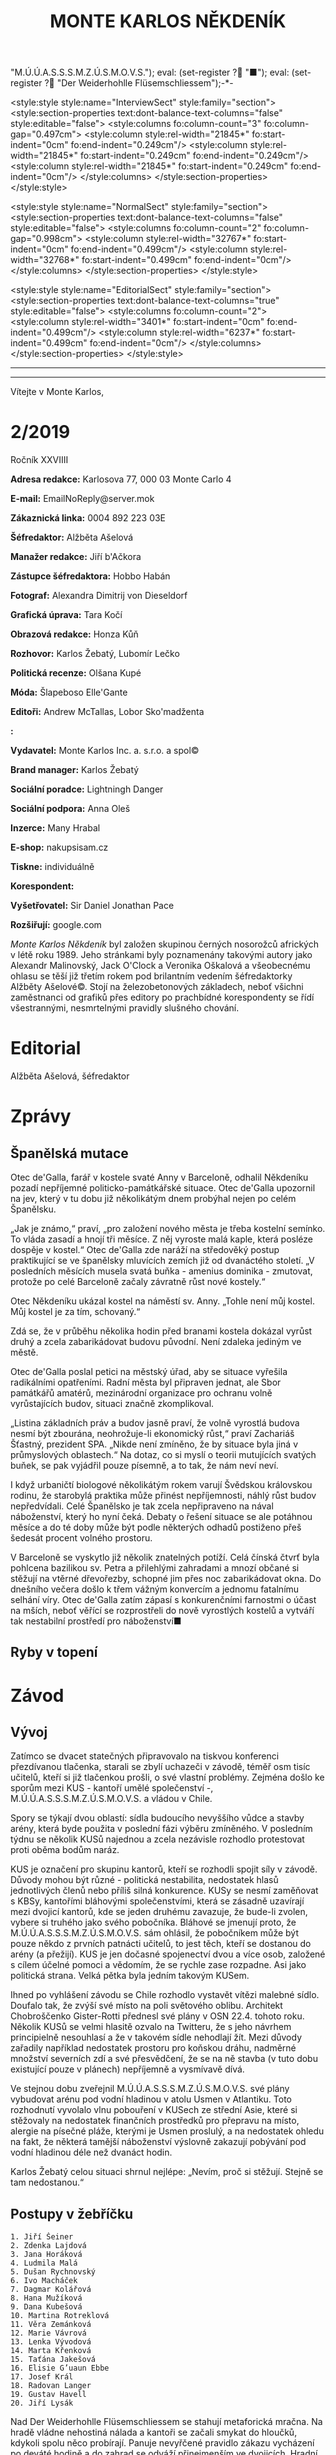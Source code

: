 # -*-eval: (setq-local org-footnote-section "Poznámky"); eval: (setq-local default-justification 'full); eval: (auto-fill-mode 1); eval: (toggle-truncate-lines); eval: (set-input-method "czech-qwerty"); eval: (set-register ?\' "“"); eval: (set-register ?\" "„");eval: (set-register ? "M.Ú.Ú.A.S.S.S.M.Z.Ú.S.M.O.V.S."); eval: (set-register ? "■"); eval: (set-register ? "Der Weiderhohlle Flüsemschliessem");-*-
:stuff:
<style:style style:name="InterviewSect" style:family="section">
<style:section-properties text:dont-balance-text-columns="false" style:editable="false">
<style:columns fo:column-count="3" fo:column-gap="0.497cm">
<style:column style:rel-width="21845*" fo:start-indent="0cm" fo:end-indent="0.249cm"/>
<style:column style:rel-width="21845*" fo:start-indent="0.249cm" fo:end-indent="0.249cm"/>
<style:column style:rel-width="21845*" fo:start-indent="0.249cm" fo:end-indent="0cm"/>
</style:columns>
</style:section-properties>
</style:style>

<style:style style:name="NormalSect" style:family="section">
<style:section-properties text:dont-balance-text-columns="false" style:editable="false">
<style:columns fo:column-count="2" fo:column-gap="0.998cm">
<style:column style:rel-width="32767*" fo:start-indent="0cm" fo:end-indent="0.499cm"/>
<style:column style:rel-width="32768*" fo:start-indent="0.499cm" fo:end-indent="0cm"/>
</style:columns>
</style:section-properties>
</style:style>

<style:style          style:name="EditorialSect"         style:family="section">
<style:section-properties                  text:dont-balance-text-columns="true"
style:editable="false">   <style:columns    fo:column-count="2">   <style:column
style:rel-width="3401*"      fo:start-indent="0cm"     fo:end-indent="0.499cm"/>
<style:column          style:rel-width="6237*"         fo:start-indent="0.499cm"
fo:end-indent="0cm"/>        </style:columns>        </style:section-properties>
</style:style>

#+OPTIONS: ':t \n:nil f:t date:nil <:nil |:t timestamp:nil H:nil toc:nil num:nil d:nil ^:t
# ' Toggle smart quotes
# \n		newline = new paragraph
# f			Enable footnotes
# date		Doesn't include date
# timestamp Doesn't include any time/date active/inactive stamps
# |			Includes tables.
# <			Toggle inclusion of the creation time in the exported file
# H:3		Exports 3 leavels of headings. 4th and on are treated as lists.
# toc		Doesn't include table of contents.
# num:1		Includes numbers of headings only, if they are or the 1st order.
# d			Doesn't include drawers.
# ^			Toggle TeX-like syntax for sub- and superscripts. If you write ‘^:{}’, ‘a_{b}’ is interpreted, but the simple ‘a_b’ is left as it is.
---------------------------------------------------------------------------------------------------------------------------------------
#+STARTUP: fnadjust
# Sort and renumber footnotes as they are being made.
---------------------------------------------------------------------------------------------------------------------------------------
#+OPTIONS: author:nil creator:nil
# Doesn't include author's name
# Doesn't include creator (= firm)

#+ODT_STYLES_FILE: "/home/oscar/Documents/Monte-Karlos/odt vzor/MonteKarlosNěkdeník1-2020.ott"
:END:
#+TITLE: MONTE KARLOS NĚKDENÍK
#+SUBTITLE: 
Vítejte v Monte Karlos, 
#+ODT: <text:section text:style-name="EditorialSect" text:name="Editorial">
* 2/2019
Ročník XXVIIII

*Adresa redakce:* Karlosova 77, 000 03 Monte Carlo 4

*E-mail:* EmailNoReply@server.mok

*Zákaznická linka:* 0004 892 223 03E

*Šéfredaktor:* Alžběta Ašelová

*Manažer redakce:* Jiří b'Ačkora

*Zástupce šéfredaktora:* Hobbo Habán

*Fotograf:* Alexandra Dimitrij von Dieseldorf

*Grafická úprava:* Tara Kočí

*Obrazová redakce:* Honza Kůň

*Rozhovor:* Karlos Žebatý, Lubomír Lečko

*Politická recenze:* Olšana Kupé

*Móda:* Šlapeboso Elle'Gante

*Editoři:* Andrew McTallas, Lobor Sko'madženta

*:* 

*Vydavatel:* Monte Karlos Inc. a. s.r.o. a spol©

*Brand manager:* Karlos Žebatý

*Sociální poradce:* Lightningh Danger

*Sociální podpora:* Anna Oleš

*Inzerce:* Many Hrabal

*E-shop:* nakupsisam.cz

*Tiskne:* individuálně

*Korespondent:* 

*Vyšetřovatel:* Sir Daniel Jonathan Pace

*Rozšiřují:* google.com

/Monte Karlos Někdeník/ byl založen  skupinou černých nosorožců afrických v létě
roku  1989.  Jeho  stránkami  byly poznamenány  takovými  autory  jako  Alexandr
Malinovský, Jack  O'Clock a Veronika Oškalová  a všeobecnému ohlasu se  těší již
třetím rokem  pod brilantním  vedením šéfredaktorky  Alžběty Ašelové©.  Stojí na
železobetonových základech, neboť všichni zaměstnanci od grafiků přes editory po
prachbídné korespondenty  se řídí  všestrannými, nesmrtelnými  pravidly slušného
chování.
* Editorial


Alžběta Ašelová, šéfredaktor
#+ODT: </text:section>
* Zprávy
#+ODT: <text:section text:style-name="NormalSect" text:name="Zprávy">
** Španělská mutace
Otec de'Galla, farář v kostele svaté  Anny v Barceloně, odhalil Někdeníku pozadí
nepříjemné politicko-památkářské situace. Otec  de'Galla upozornil na jev, který
v tu dobu již několikátým dnem probýhal nejen po celém Španělsku.

„Jak je známo,“ praví, „pro založení  nového města je třeba kostelní semínko. To
vláda zasadí a hnojí tři měsíce. Z něj vyroste malá kaple, která posléze dospěje
v kostel.“  Otec de'Galla  zde naráží  na středověký  postup praktikující  se ve
španělsky mluvících  zemích již  od dvanáctého  století. „V  posledních měsících
musela svatá  buňka -  amenius dominika  - zmutovat,  protože po  celé Barceloně
začaly závratně růst nové kostely.“

Otec Někdeníku  ukázal kostel na náměstí  sv. Anny. „Tohle není  můj kostel. Můj
kostel je za tím, schovaný.“

Zdá se, že v průběhu několika hodin  před branami kostela dokázal vyrůst druhý a
zcela zabarikádovat budovu původní. Není zdaleka jediným ve městě.

Otec de'Galla poslal petici na městský úřad, aby se situace vyřešila radikálními
opatřeními.  Radní  města byl  připraven  jednat,  ale Sbor  památkářů  amatérů,
mezinárodní  organizace pro  ochranu volně  vyrůstajících budov,  situaci značně
zkomplikoval.

„Listina základních práv a budov jasně praví, že volně vyrostlá budova nesmí být
zbourána,  neohrožuje-li ekonomický  růst,“ praví  Zachariáš Šťastný,  prezident
SPA. „Nikde není zmíněno, že by  situace byla jiná v průmyslových oblastech.“ Na
dotaz, co  si myslí  o teorii  mutujících svatých buňek,  se pak  vyjádřil pouze
písemně, a to tak, že nám neví neví.

I když urbaničtí biologové několikátým  rokem varují Švědskou královskou rodinu,
že starobylá praktika může přinést nepříjemnosti, náhlý růst budov nepředvídali.
Celé Španělsko  je tak zcela  nepřipraveno na  nával náboženství, který  ho nyní
čeká. Debaty o řešení situace se ale potáhnou měsíce a do té doby může být podle
některých odhadů postiženo přeš šedesát procent volného prostoru.

V Barceloně  se vyskytlo již několik  znatelných potíží. Celá čínská  čtvrť byla
pohlcena bazilikou sv. Petra a přilehlými zahradami a mnozí občané si stěžují na
vtěrné dřevořezby, schopné  jim přes noc zabarikádovat okna.  Do dnešního večera
došlo k  třem vážným konvercím a  jednomu fatalnímu selhání víry.  Otec de'Galla
zatím  zápasí s  konkurenčními  farnostmi  o účast  na  mších,  neboť věřící  se
rozprostřeli do nově  vyrostlých kostelů a vytváří tak  nestabilní prostředí pro
náboženství■
** Ryby v topení

#+ODT: </text:section>
* Závod
#+ODT: <text:section text:style-name="NormalSect" text:name="Závod">
** Vývoj
Zatímco  se dvacet  statečných  připravovalo na  tiskvou konferenci  přezdívanou
tlačenka, starali se zbylí uchazeči v  závodě, téměř osm tisíc učitelů, kteří si
již tlačenkou prošli, o své vlastní problémy. Zejména došlo ke sporům mezi KUS -
kantoří umělé společenství -, M.Ú.Ú.A.S.S.S.M.Z.Ú.S.M.O.V.S. a vládou v Chile.

Spory se  týkají dvou oblastí: sídla  budoucího nevyššího vůdce a  stavby arény,
která  byde použita  v  poslední fázi  výběru zmíněného.  V  posledním týdnu  se
několik KUSů najednou  a zcela nezávisle rozhodlo protestovat  proti oběma bodům
naráz.

KUS je  označení pro skupinu  kantorů, kteří se  rozhodli spojit síly  v závodě.
Důvody mohou  být různé -  politická nestabilita, nedostatek  hlasů jednotlivých
členů nebo  příliš silná konkurence. KUSy  se nesmí zaměňovat s  KBSy, kantořími
bláhovými společenstvími, která  se zásadně uzavírají mezi  dvojicí kantorů, kde
se  jeden druhému  zavazuje, že  bude-li zvolen,  vybere si  truhého jako  svého
pobočníka.  Bláhové  se  jmenují proto,  že  M.Ú.Ú.A.S.S.S.M.Z.Ú.S.M.O.V.S.  sám
ohlásil, že pobočníkem může být pouze  někdo z prvních patnácti učitelů, to jest
těch, kteří  se dostanou do  arény (a přežijí).  KUS je jen  dočasné spojenectví
dvou a více  osob, založené s cílem  účelné pomoci a vědomím, že  se rychle zase
rozpadne. Asi jako politická strana. Velká pětka byla jedním takovým KUSem.

Ihned  po vyhlášení  závodu se  Chile  rozhodlo vystavět  vítězi malebné  sídlo.
Doufalo tak, že zvýší své místo na poli světového oblibu. Architekt Chobroščenko
Gister-Rotti přednesl své  plány v OSN 22.4. tohoto roku.  Několik KUSů se velmi
hlasitě ozvalo  na Twitteru, že  s jeho návrhem  principielně nesouhlasí a  že v
takovém sídle nehodlají žít. Mezi  důvody zařadily například nedostatek prostoru
pro koňskou dráhu,  nadměrné množství severních zdí a své  přesvědčení, že se na
ně stavba (v tuto dobu existující pouze v plánech) nepříjemně a vysmívavě dívá.

Ve  stejnou dobu  zveřejnil M.Ú.Ú.A.S.S.S.M.Z.Ú.S.M.O.V.S.  své plány  vybudovat
arénu pod  vodní hladinou v  atolu Usmen  v Atlantiku. Toto  rozhodnutí vyvolalo
vlnu  pobouření v  KUSech  ze střední  Asie, které  si  stěžovaly na  nedostatek
finančních prostředků pro  přepravu na místo, alergie na  písečné pláže, kterými
je  Usmen  proslulý,  a  na  nedostatek  ohledu  na  fakt,  že  některá  tamější
náboženství  výslovně zakazují  pobývání  pod vodní  hladinou  déle než  dvanáct
hodin.

Karlos Žebatý celou  situaci shrnul nejlépe: „Nevím, proč si  stěžují. Stejně se
tam nedostanou.“
** Postupy v žebříčku
#+BEGIN_EXAMPLE
1. Jiří Šeiner
2. Zdenka Lajdová
3. Jana Horáková
4. Ludmila Malá
5. Dušan Rychnovský
6. Ivo Macháček
7. Dagmar Kolářová
8. Hana Mužíková
9. Dana Kubešová
10. Martina Rotreklová
11. Věra Zemánková
12. Marie Vávrová
13. Lenka Vývodová
14. Marta Křenková
15. Taťána Jakešová
16. Elisie G’uaun Ebbe
17. Josef Král
18. Radovan Langer
19. Gustav Havell
20. Jiří Lysák
#+END_EXAMPLE
Nad Der  Weiderhohlle Flüsemschliessem se  stahují metaforická mračna.  Na hradě
vládne nehostiná  nálada a kantoři  se začali  smykat do hloučků,  kdykoli spolu
něco probírají. Panuje nevyřčené pravidlo zákazu vycházení po deváté hodině a do
zahrad  se  odváží přinejmenším  ve  dvojicích.  Hradní televizní  štáb  bedlivě
monitoruje každý kout, ale až na problémy s vodovodními trubkami na skladě zatím
neobjevili nic nápadného.

Obyvatelé  Der  Weiderhohlle  Flüsemschliessem  se ale  mohou  radovat.  Všichni
zmizelí kantoři, Langer, Macháček, Horáková  a nově Mužíková, poznali komplikace
své nepřítomnosti na poviné tiskové  konferenci. I když jsou technicky vyloučeni
ze závodu - Mužíková, protože opustila hrad bez dovolení, a ostatní tři, protože
se  ani   nedostavili  -  technologické   křidlo  M.Ú.Ú.A.S.S.S.M.Z.Ú.S.M.O.V.S.
opravuje chybu v systému, a všichni  jsou tudíž stále přítomni v žebříčku. Ústav
nás ubezpečuje, že do arény času dost, a všechno se zpraví.

Kantorům  se  i  tak  zachtělo   zvýšit  ochranu.  Počet  bodyguardů  se  zvíšil
dvanáctinásobně  a  Mezinárodní  ústav  poukazuje,   že  tento  čin  hraničí  se
shromažďováním  armád.  Paní   Křenková  se  dala  do   debat  obhajujících  své
rozhodnutí, což ji v žebříčku nijak neprospělo. Naopak paní Jakešová, tvrdohlavě
odmítající  jakékoli  nebezpečí,  získala  bonusové  body  za  nekonfliktnost  a
vystoupala o dvě příčky.

Den nato se porařilo zmizet paní Vávrové. S povolením z vyšších míst si vyšla na
procházku kolem sídla a už se nevrátila. Její ochranka zmizela také.

Tak zvaná  tlačenka proběhla  v nepřítomnosti pěti  z Dvaceti  statečných. Monte
Karlos  Někdeník  si  zamluvil  slíbené množství  sedadel  a  položil  přítomným
kantorům  vámi zvolené  otázky.  Přímý  přenos celé  události  najdete na  našem
YouTube kanále.

Za zmínku  stojí tři  zásadní body toho  dne. My se  budeme zabývat  dvěma. Paní
Kubešová dosáhla  neočekávaného úspěchu,  když odpovídala  na otázku  „Co nemáte
ráda na matematice.“ Její  odpověd - trojčelenky - jí výstup  o tři příčky. Zato
Lajdová, kterou  celá akce  otravovala, se nezmohla  na kloudnou  větu. Odradila
publikum, když vešla do místnosti a oznámila, že všichni smrdí. Dále pak odmítla
odpovědět přímo  na jednoduché otázky  jako jak se  jí podařilo zajistit  si tak
dobré místo, když o její kampani veřejnost neví naprosto nic.

Výsledkem  jejího neúspěchu  se stala  rapidní ztráta  sponzorů a  propad o  dvě
místa, což ale podle odborníků není v žádném případě dost■
#+ODT: </text:section>
** Rozhovor - „Já hodlám být navždy mysteriósní.“
Paní Malá - velké jméno mezi učiteli.  Její nesmírná pověst jí předchází nejen v
někdeníku,  nýbrž   i  mezi  voliči   a  sponzory.  Velikost  jejího   ducha  je
nepopiratelná. V  dnešním čísle odhalíme  některá z jejích  ohromných soukromých
tajemství, a mnoho dalšího.
#+ODT: <text:section text:style-name="InterviewSect" text:name="Interview">
*Jak jste se cítila, když vám nařídili zbavit se své armády a opustit svá sídla*
*v Asii?*

Byla  jsem trochu  zaskočená. Bez  své armády  po boku  se rozhodně  necítím tak
jistě.  Také se  mi stýská  po mích  malebných sídlech  v Asii.  Ale tady  v Der
Weiderhohlle Flüsemschliessem  mám velmi milou  společnost. A také  velmi dobrou
ostrahu.

*Strupe  Slýme  vybar-Víme  hrálo  zásadní  roli  ve  válce  s  Pálkovskou.  Jak
*spokojena* jste byla s tím, že bylo použito takovým způsobem? Nepřipadá mi jako
*válečné* sídlo, a muselo čelit dlouhému obléhání panem Lysákem.*

Byla jsem  velmi potěšena,  že se  jedno z  mých sídel  stalo jaksi  díky tomuto
konfliktu místem významné historické události.  O prázdninách, až skončí všechna
omezení, začnu tam pořádat turisticé zájezdy. Vydělávat na tom.

*Obranou  vašeho  sídla  byla  pověřena   paní  Rotreklová.  Necítíte  se  nějak
vynechána?*

Ne. Paní Rotreklová ho myslím ubránila dobře. Nemám, na co si stěžovat.

*Jak reaguje vaše rodina na vaše vysoké ambice?*

Kdybych neměla takové ambice, tak by mě k tomu stějně donutili.

*Jakou podporu jste od nich dostala?*

Ujistili mě, že neprodají má sídla, kdybych náhodou v aréně padla.

*Co s nimi hodlají dělat? Také vydělávat?*

No samozřejmě. Ani netušíte jak.

*Jakou nadiji si dáváte, prosím realisticky, na vítězství?*

Naděje umírá  poslední, v  tomto případě  až přes mou  mrtvolu. Naději  si dávám
velkou. Chtěla bych závod vydržet s optimismem  a veselou myslí, ale jsou to jen
naděje, takže...

*Kdo je váším nejoblíbenějším umělcem všech dob?*

To budu asi já. Nebo Mozart.

*Od začátku  závodu jste byla poněkud  uzavřená a schraňovala si  své soukromí.*
*Změnilo se něco, nebo hodláte být nadále mysteriózní?*

Já hodlám být navždy mysteriózní.

*Řekněte nám přesto něco, co o vás vaši voliči můžou vědět, co ještě neví.*

Myslím, že  se nic  nestane, když  prozradím, že  jako malá  jsem si  v hodinách
fyziky na gymnáziu hrávala piškvorky.
*** Kampaň
*Naše průzkumy  ukazují, že investujete  mnoho času a energie  do shromažďování*
*renesančních maleb. Objasníte  nám, jak je hodláte využít pro  boj s ostatními*
*kantory.*

Ale to vůbec  nebude sloužit k boji.  To bude pouze taková drobná  galerie v měm
sídle. Její finanční výsledky pak samozřejmě vhodně využiji.

*Jste momentálně na třetím místě v žebříčku. Čemu vděčíte za takovou pozici?*

Svým voličům a sponzorům.

*Těsně pod  vámi se nachází  Lajdová. My se  poslední dobou ptáme  skoro všech,*
*jestli si její úspěchy dodevou vysvětlit, vzhledem k tomu, že je veřejně zcela*
*neaktivní. Dovedete to nějak vysvětlit vy?*

Do  toho bych  se raději  nepoštěla. Já  bych se  vůbec do  paní Lajdové  nerada
pouštěla. Ona by si to také potom mohla vzít osobně.

*Dá se říct, že se bojíte paní Lajdové?*

Spíše nechci vyvolávat zbytečné konflikty.

*Nedávná zmizení jistě  změnila život v Der  Weiderhohlle Flüsemschliessem. Jaká
*je* nálada mezi učiteli?*

Pořád celkem  dobrá. Víte,  na jednu  stranu se mezi  kantory vkrádá  strach, na
druhou starnu je tu  ale radost z toho, že ubívá  konkurence. Zatím byli unášeni
kantoři z předních příček.

*Jak to zasahuje vás? Bojíte se?*

Bojím? Ne,  to ne. Spíše bych  ráda přišla na  to, kdo za únosy  stojí. Rozhodně
tomu budu věnovat svůj čas a úsilí.

*Jak si zmizení vysětlujente?*

Víte, mám několik teorií. Žádná se mi ale ani trochu nezamlouvá.
*** Random otázka dne
*Souhlasíte s výrokem, že čtení je zírání na mrtvý strom zatímco halucinujete?*

S první polovinou ano, s druhou ne.
*** Rychlá střelba
*Kdo je vaším nejoblíbenějším učitelem?*

To budu zase já.

*Jak porazíte ostatní kantory v aréně?*

Drtivě.

*Rychnovský, nebo Plžková?*

Plžková.

*Co jste udělala s Horákovou?*

Já? Nic.

*To  byla  taková... Já  to  chtěl  jenom zkusit.  Pardon.  Co  jste udělala  s*
*Macháčkem?*

Já? Nic.

*To byla taková... Já to chtěl jenom zkusit. Pardon. Jak se budete bránit proti*
*rostoucí hrozbě únosu?*

Já? --
*** Korespondence
*Do Monte Karla nám zavolala paní Stružíková z Prahy. Paní Stružíková se řekla:*

*V bulvárních  časopisech se  v posledních týdnech  objevily zprávy,  že nejste*
*spokojena  s výukou  ve  své  škole. Zdroje  jsou  to  nespolehlivé, ale  vaše*
*nesouhlasné reakce na jistá rozhodnutí vedení jsou všeobecně známá.*

*Zajímalo by mě, co si skuteně myslíte o vedení svého gymnázia.*

Vedení našeho  gymnázia mi  připadá velmi  nezodpovědné a  hlavně v  tuto chvíli
nezvěstné. To je  vůči žákům velmi nefér, teď, kdy  celá výuka probíhá distanční
formou. Takovýto neomluvitelný krok - přihlásit se do přestižního závodu a potom
to takto nezvládnout... To mi připadá jako skandální zklamání.

*Myslíte, že byste dokázala odvést lepší práci?*

Pevně v to doufám.
*** Závěrečný proslov
*Vaši  voliči  se  jistě  bojí  o  vaše  zdraví.  Ujistěte  je  svým  závěrečným
*proslovem,*  jakýmikoli  prostředky uznáte  za  vhodné,  že vám  nehrozí  žádné
*nebezpečí.*

Kromě mě  je zde  ještě osm  tísíc dalších  kantorů. I  tady v  Der Weiderhohlle
Flüsemschliessem je poměrně velký výběr. Já bych byla velice nepříjemný rukojmí.
Myslím si, že by mě nikdo nechtěl unést...
#+ODT: </text:section>
** Hodnocení odborníka
#+ODT: <text:section text:style-name="NormalSect" text:name="Hodnocení">
Paní Malá je mi nepříjemnější než suchý sokol na kamenitém koláči. Je to ten typ
člověka, který vás  uchvátí svými roztomilými, barevnými,  suchozemskými sliby a
nechá vás ve stavu zoufalé anestezie, když  odejde a vy si uvědomíte, že vlastně
nic neřekli a ani nevíte, o čem se mluvilo.

Jsou  zde  jisté věci,  které  mohu  pochválit.  Její iniciativa  pro  vyšetření
učiteslkých zmizení je chválihodná, ačkoli stejně jako Achiles před horou v dáli
stojí, může se  jí tento plán vymstít časem ztraceným  jeho prováděním. A ačkoli
je osvěžující vidět kantora s dostatkem  zdravého rozumu, aby se aktivně věnoval
problémům současné společnosti, její selhání  na poli politickém způsobilo malou
či  žádnou podporu  jejího odhodlání,  což je  něco, co  strpím ještě  méně, než
kopilečník struhou mašli.

K dalším  pozitivním vlastnostem,  které nemohu  opomenout, patří  její naprostá
láska k  penězům. Malá chápe, jak  se věci mají  ve světě politiky, i  když sama
není schopná této  znalosti využít, a připravuje se na  velký střet budoucnosti.
Za to  ji chválím. Ale opět  nacházím problém s jistými  aspekty jejího postupu.
Konkrétně mám na mysli její sbírku renesančních maleb.

Několik týdnů  slinila veřejnost  jako pes z  vrtačky vystřižený  nad prospektem
nějakého velkého plánu, něčeho  úžasného. Malá o tom slyší a  místo toho, aby si
něco na  místě vymyslela,  což by  ji vyzdvyhlo  v očích  veřejnosti, a  tudíž i
sponzorů, přijde  s takovou  nicotnou blbostí  jako výstava.  A co  je nejhorší,
tváří  se, že  nic  lepšího s  tím  dělat nejde!  RENESANČNÍ  MALBY MAJÍ  STOVKY
ÚTOČNÝCH VYUŽITÍ!

Nejvíc mě ale  štve, jak vlezlá je. Odevzdat sídlo  Rotreklové jí nevadilo. Její
rodina ji  dotlačila do závodu  a ona to ani  nepřizná. Mozartovi leze  do sena.
Nesnesitelné. Říká:  „Já bych byla velice  nepříjemný rukojmí.“ Ano. Ano,  to by
byla. Mimochodem, všimli  jste si, jak odbyla poznámky o  Lajdové? Vlezlá, vždyť
to říkám. Někdo by se tím měl zabývat.
#+ODT: </text:section>
* Korespondent - 
* Lifestyle
Módní sekce Monte Karlos Někdeníku vám  přináší Karlosův výběr z módní přehlídky
v Kazachstánu.

[[file:photos/dwarf.JPG][dwarf]]

Začínáme  jednoduše.  Trpaslík je  moderní  experimentální  vymoženot pro  mladé
bankéře. Vhodný  pro obchodní  záležitosti každodenního  typu, zejména  pro muže
vyšší postavy. Neakceptovatelná pro ženy.

[[file:photos/overreach%201.JPG][overreach]]
[[file:photos/overreach%202.JPG][overreach 2]]

Kontroverzní Převis se značí nutností  pro jistou samolibost nositele. Ještě při
přehlídce  si vysloužil  přezdívku Kardashian.  Sedí dobře  na svalnatém  těle s
menší mozkovou kapacitou, neboť vizuálně přidává obvodu hlavy.

[[file:photos/cap.JPG][cap]]

Instantní  miláček  fanoušků   sportu.  Kšiltovka  se  ujala   mezi  dvaceti-  a
třicetiletými  velmi  rychle  po  svém představení  a  baseballové,  hokejové  a
curlingové stadiony jsou dnes zaplněny tímto módním trendem.

[[file:photos/daredevil.JPG][daredevil]]

A  na  konec  jsme  si  nechali Batmana.  Odvážný  nápad  propagovaný  španělkou
princeznou  Leonor.  Jeho   použití  se  stále  probírá   na  světových  módních
konciliích, ale Monte Karlos si nemohl dovolit jej zde nezmínit.
* Vyšetřování
** Dokumenty
** _Část první: Nepřítel za branami_
*** 
* Poznámky
